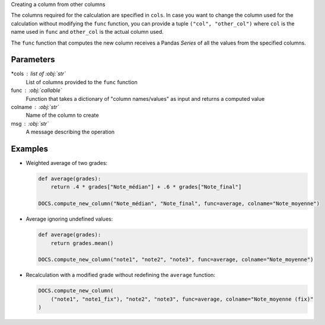Creating a column from other columns

The columns required for the calculation are specified in ``cols``.
In case you want to change the column used for the calculation
without modifying the ``func`` function, you can provide a
tuple ``("col", "other_col")`` where ``col`` is the name used in
``func`` and ``other_col`` is the actual column used.

The ``func`` function that computes the new column receives a Pandas
*Series* of all the values from the specified columns.

Parameters
----------

*cols : list of :obj:`str`
    List of columns provided to the ``func`` function
func : :obj:`callable`
    Function that takes a dictionary of "column names/values"
    as input and returns a computed value
colname : :obj:`str`
    Name of the column to create
msg : :obj:`str`
    A message describing the operation

Examples
--------

- Weighted average of two grades:

  .. code:: python

     def average(grades):
         return .4 * grades["Note_médian"] + .6 * grades["Note_final"]

     DOCS.compute_new_column("Note_médian", "Note_final", func=average, colname="Note_moyenne")

- Average ignoring undefined values:

  .. code:: python

     def average(grades):
         return grades.mean()

     DOCS.compute_new_column("note1", "note2", "note3", func=average, colname="Note_moyenne")

- Recalculation with a modified grade without redefining the ``average`` function:

  .. code:: python

     DOCS.compute_new_column(
         ("note1", "note1_fix"), "note2", "note3", func=average, colname="Note_moyenne (fix)"
     )
